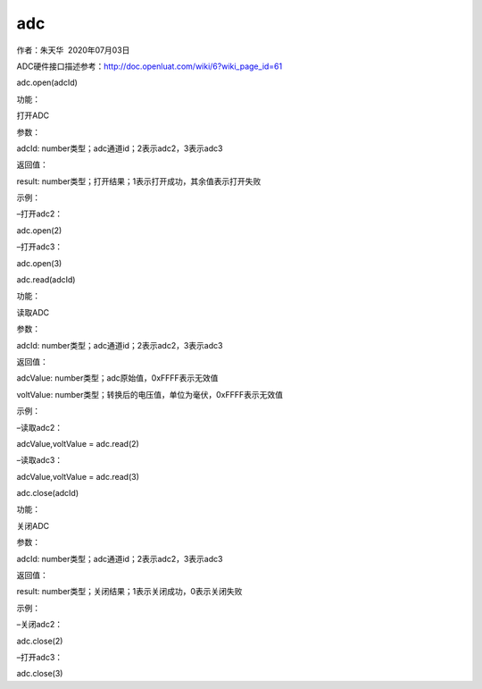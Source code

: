 adc
===

.. raw:: html

   <p>

作者：朱天华  2020年07月03日

.. raw:: html

   </p>

.. raw:: html

   <p>

ADC硬件接口描述参考：http://doc.openluat.com/wiki/6?wiki_page_id=61

.. raw:: html

   </p>

.. raw:: html

   <p>

.. raw:: html

   </p>

.. raw:: html

   <p class="MsoNormal" style="margin: 0pt; text-indent: 0pt; background: rgb(248, 249, 231);">

adc.open(adcId) 

.. raw:: html

   </p>

.. raw:: html

   <p class="MsoNormal" style="margin: 0pt; text-indent: 0pt;">

功能：

.. raw:: html

   </p>

.. raw:: html

   <p class="MsoNormal" style="margin: 0pt; text-indent: 30pt;">

打开ADC

.. raw:: html

   </p>

.. raw:: html

   <p class="MsoNormal" style="margin: 0pt; text-indent: 0pt;">

参数：

.. raw:: html

   </p>

.. raw:: html

   <p class="MsoNormal" style="margin: 0pt; text-indent: 30pt;">

adcId: number类型；adc通道id；2表示adc2，3表示adc3

.. raw:: html

   </p>

.. raw:: html

   <p class="MsoNormal" style="margin: 0pt; text-indent: 0pt;">

返回值：

.. raw:: html

   </p>

.. raw:: html

   <p class="MsoNormal" style="margin: 0pt; text-indent: 30pt;">

result: number类型；打开结果；1表示打开成功，其余值表示打开失败

.. raw:: html

   </p>

.. raw:: html

   <p class="MsoNormal" style="margin: 0pt; text-indent: 0pt;">

示例： 

.. raw:: html

   </p>

.. raw:: html

   <p class="MsoNormal" style="margin: 0pt; text-indent: 0pt; background: rgb(241, 241, 241);">

–打开adc2：

.. raw:: html

   </p>

.. raw:: html

   <p class="MsoNormal" style="margin: 0pt; text-indent: 0pt; background: rgb(241, 241, 241);">

adc.open(2)

.. raw:: html

   </p>

.. raw:: html

   <p class="MsoNormal" style="margin: 0pt; text-indent: 0pt; background: rgb(241, 241, 241);">

–打开adc3：

.. raw:: html

   </p>

.. raw:: html

   <p class="MsoNormal" style="margin: 0pt; text-indent: 0pt; background: rgb(241, 241, 241);">

adc.open(3)

.. raw:: html

   </p>

.. raw:: html

   <p class="MsoNormal">

 

.. raw:: html

   </p>

.. raw:: html

   <p class="MsoNormal">

 

.. raw:: html

   </p>

.. raw:: html

   <p class="MsoNormal">

.. raw:: html

   </p>

.. raw:: html

   <p class="MsoNormal" style="margin: 0pt; text-indent: 0pt; background: rgb(248, 249, 231);">

adc.read(adcId) 

.. raw:: html

   </p>

.. raw:: html

   <p class="MsoNormal" style="margin: 0pt; text-indent: 0pt;">

功能：

.. raw:: html

   </p>

.. raw:: html

   <p class="MsoNormal" style="margin: 0pt; text-indent: 30pt;">

读取ADC

.. raw:: html

   </p>

.. raw:: html

   <p class="MsoNormal" style="margin: 0pt; text-indent: 0pt;">

参数：

.. raw:: html

   </p>

.. raw:: html

   <p class="MsoNormal" style="margin: 0pt; text-indent: 30pt;">

adcId: number类型；adc通道id；2表示adc2，3表示adc3

.. raw:: html

   </p>

.. raw:: html

   <p class="MsoNormal" style="margin: 0pt; text-indent: 0pt;">

返回值：

.. raw:: html

   </p>

.. raw:: html

   <p class="MsoNormal" style="margin: 0pt; text-indent: 30pt;">

adcValue: number类型；adc原始值，0xFFFF表示无效值

.. raw:: html

   </p>

.. raw:: html

   <p class="MsoNormal" style="margin: 0pt; text-indent: 30pt;">

voltValue: number类型；转换后的电压值，单位为毫伏，0xFFFF表示无效值

.. raw:: html

   </p>

.. raw:: html

   <p class="MsoNormal" style="margin: 0pt; text-indent: 0pt;">

示例： 

.. raw:: html

   </p>

.. raw:: html

   <p class="MsoNormal" style="margin: 0pt; text-indent: 0pt; background: rgb(241, 241, 241);">

–读取adc2：

.. raw:: html

   </p>

.. raw:: html

   <p class="MsoNormal" style="margin: 0pt; text-indent: 0pt; background: rgb(241, 241, 241);">

adcValue,voltValue = adc.read(2)

.. raw:: html

   </p>

.. raw:: html

   <p class="MsoNormal" style="margin: 0pt; text-indent: 0pt; background: rgb(241, 241, 241);">

–读取adc3：

.. raw:: html

   </p>

.. raw:: html

   <p class="MsoNormal" style="margin: 0pt; text-indent: 0pt; background: rgb(241, 241, 241);">

adcValue,voltValue = adc.read(3)

.. raw:: html

   </p>

.. raw:: html

   <p class="MsoNormal">

 

.. raw:: html

   </p>

.. raw:: html

   <p class="MsoNormal">

.. raw:: html

   </p>

.. raw:: html

   <p class="MsoNormal">

 

.. raw:: html

   </p>

.. raw:: html

   <p class="MsoNormal" style="margin: 0pt; text-indent: 0pt; background: rgb(248, 249, 231);">

adc.close(adcId) 

.. raw:: html

   </p>

.. raw:: html

   <p class="MsoNormal" style="margin: 0pt; text-indent: 0pt;">

功能：

.. raw:: html

   </p>

.. raw:: html

   <p class="MsoNormal" style="margin: 0pt; text-indent: 30pt;">

关闭ADC

.. raw:: html

   </p>

.. raw:: html

   <p class="MsoNormal" style="margin: 0pt; text-indent: 0pt;">

参数：

.. raw:: html

   </p>

.. raw:: html

   <p class="MsoNormal" style="margin: 0pt; text-indent: 30pt;">

adcId: number类型；adc通道id；2表示adc2，3表示adc3

.. raw:: html

   </p>

.. raw:: html

   <p class="MsoNormal" style="margin: 0pt; text-indent: 0pt;">

返回值：

.. raw:: html

   </p>

.. raw:: html

   <p class="MsoNormal" style="margin: 0pt; text-indent: 30pt;">

result: number类型；关闭结果；1表示关闭成功，0表示关闭失败

.. raw:: html

   </p>

.. raw:: html

   <p class="MsoNormal" style="margin: 0pt; text-indent: 0pt;">

示例： 

.. raw:: html

   </p>

.. raw:: html

   <p class="MsoNormal" style="margin: 0pt; text-indent: 0pt; background: rgb(241, 241, 241);">

–关闭adc2：

.. raw:: html

   </p>

.. raw:: html

   <p class="MsoNormal" style="margin: 0pt; text-indent: 0pt; background: rgb(241, 241, 241);">

adc.close(2)

.. raw:: html

   </p>

.. raw:: html

   <p class="MsoNormal" style="margin: 0pt; text-indent: 0pt; background: rgb(241, 241, 241);">

–打开adc3：

.. raw:: html

   </p>

.. raw:: html

   <p class="MsoNormal" style="margin: 0pt; text-indent: 0pt; background: rgb(241, 241, 241);">

adc.close(3)

.. raw:: html

   </p>

.. raw:: html

   <p class="MsoNormal">

 

.. raw:: html

   </p>
